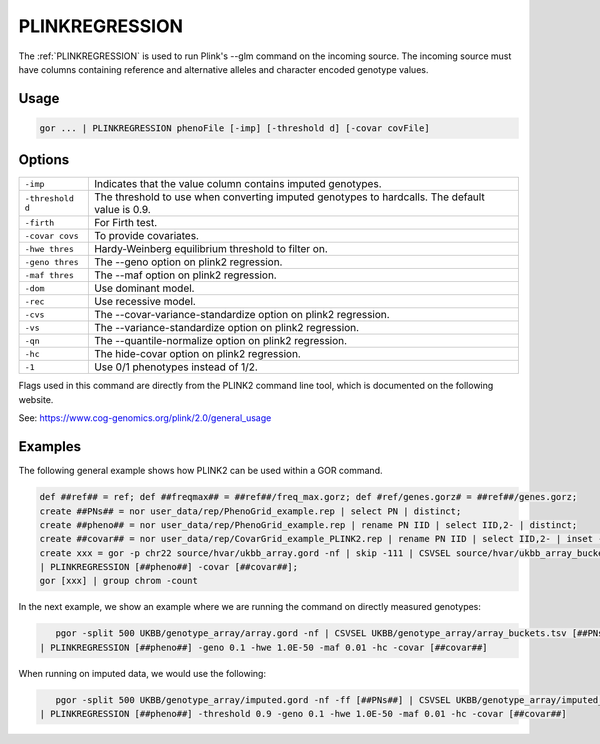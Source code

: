 .. raw:: html

   <span style="float:right; padding-top:10px; color:#BABABA;">Used in: gor/nor</span>

.. _PLINKREGRESSION:

===============
PLINKREGRESSION
===============

The :ref:`PLINKREGRESSION` is used to run Plink's --glm command on the incoming source. The incoming source must have columns
containing reference and alternative alleles and character encoded genotype values.

Usage
=====

.. code-block:: gor

	gor ... | PLINKREGRESSION phenoFile [-imp] [-threshold d] [-covar covFile]

Options
=======

+------------------+----------------------------------------------------------------------+
| ``-imp``         | Indicates that the value column contains imputed genotypes.          |
+------------------+----------------------------------------------------------------------+
| ``-threshold d`` | The threshold to use when converting imputed genotypes to hardcalls. |
|                  | The default value is 0.9.                                            |
+------------------+----------------------------------------------------------------------+
| ``-firth``       | For Firth test.                                                      |
+------------------+----------------------------------------------------------------------+
| ``-covar covs``  | To provide covariates.                                               |
+------------------+----------------------------------------------------------------------+
| ``-hwe thres``   | Hardy-Weinberg equilibrium threshold to filter on.                   |
+------------------+----------------------------------------------------------------------+
| ``-geno thres``  | The --geno option on plink2 regression.                              |
+------------------+----------------------------------------------------------------------+
| ``-maf thres``   | The --maf option on plink2 regression.                               |
+------------------+----------------------------------------------------------------------+
| ``-dom``         | Use dominant model.                                                  |
+------------------+----------------------------------------------------------------------+
| ``-rec``         | Use recessive model.                                                 |
+------------------+----------------------------------------------------------------------+
| ``-cvs``         | The --covar-variance-standardize option on plink2 regression.        |
+------------------+----------------------------------------------------------------------+
| ``-vs``          | The --variance-standardize option on plink2 regression.              |
+------------------+----------------------------------------------------------------------+
| ``-qn``          | The --quantile-normalize option on plink2 regression.                |
+------------------+----------------------------------------------------------------------+
| ``-hc``          | The hide-covar option on plink2 regression.                          |
+------------------+----------------------------------------------------------------------+
| ``-1``           | Use 0/1 phenotypes instead of 1/2.                                   |
+------------------+----------------------------------------------------------------------+

Flags used in this command are directly from the PLINK2 command line tool, which is documented on the following website.

See: https://www.cog-genomics.org/plink/2.0/general_usage

Examples
========

The following general example shows how PLINK2 can be used within a GOR command.

.. code-block:: gor

    def ##ref## = ref; def ##freqmax## = ##ref##/freq_max.gorz; def #ref/genes.gorz# = ##ref##/genes.gorz;
    create ##PNs## = nor user_data/rep/PhenoGrid_example.rep | select PN | distinct;
    create ##pheno## = nor user_data/rep/PhenoGrid_example.rep | rename PN IID | select IID,2- | distinct;
    create ##covar## = nor user_data/rep/CovarGrid_example_PLINK2.rep | rename PN IID | select IID,2- | inset -c IID [##pheno##];
    create xxx = gor -p chr22 source/hvar/ukbb_array.gord -nf | skip -111 | CSVSEL source/hvar/ukbb_array_buckets.tsv [##PNs##] -u 3 -gc 3,4,5 -vs 1
    | PLINKREGRESSION [##pheno##] -covar [##covar##];
    gor [xxx] | group chrom -count

In the next example, we show an example where we are running the command on directly measured genotypes:

.. code-block:: gor

    pgor -split 500 UKBB/genotype_array/array.gord -nf | CSVSEL UKBB/genotype_array/array_buckets.tsv [##PNs##] -u 3 -gc 3,4,5 -vs 1
 | PLINKREGRESSION [##pheno##] -geno 0.1 -hwe 1.0E-50 -maf 0.01 -hc -covar [##covar##]

When running on imputed data, we would use the following:

.. code-block:: gor

    pgor -split 500 UKBB/genotype_array/imputed.gord -nf -ff [##PNs##] | CSVSEL UKBB/genotype_array/imputed_buckets.tsv [##PNs##] -u ' ' -gc 3,4,5 -vs 2
 | PLINKREGRESSION [##pheno##] -threshold 0.9 -geno 0.1 -hwe 1.0E-50 -maf 0.01 -hc -covar [##covar##]